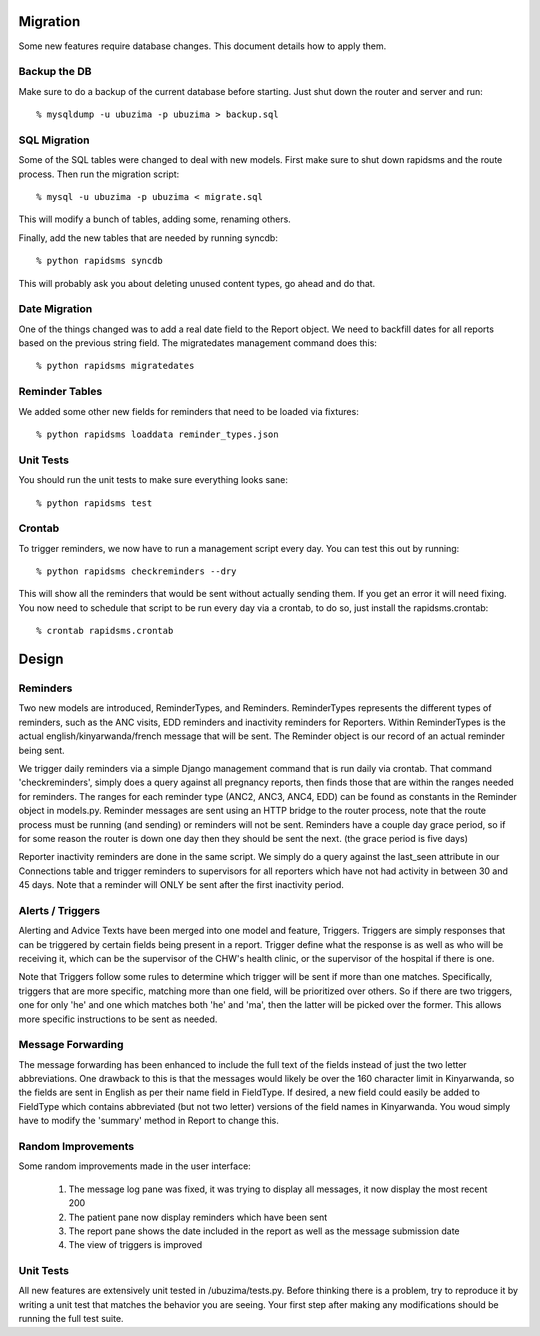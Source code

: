 
Migration
=========

Some new features require database changes.  This document details how to apply them.

Backup the DB
-------------

Make sure to do a backup of the current database before starting.  Just shut down the router and server and run::

   % mysqldump -u ubuzima -p ubuzima > backup.sql

SQL Migration
-------------

Some of the SQL tables were changed to deal with new models.  First make sure to shut down rapidsms and the route process.   Then run the migration script::

   % mysql -u ubuzima -p ubuzima < migrate.sql

This will modify a bunch of tables, adding some, renaming others.

Finally, add the new tables that are needed by running syncdb::

   % python rapidsms syncdb

This will probably ask you about deleting unused content types, go ahead and do that.

Date Migration
--------------

One of the things changed was to add a real date field to the Report object.  We need to backfill dates for all reports based on the previous string field.  The migratedates management command does this::

   % python rapidsms migratedates

Reminder Tables
---------------

We added some other new fields for reminders that need to be loaded via fixtures::

   % python rapidsms loaddata reminder_types.json

Unit Tests
----------

You should run the unit tests to make sure everything looks sane::

   % python rapidsms test

Crontab
-------

To trigger reminders, we now have to run a management script every day.  You can test this out by running::

   % python rapidsms checkreminders --dry

This will show all the reminders that would be sent without actually sending them.  If you get an error it will need fixing.  You now need to schedule that script to be run every day via a crontab, to do so, just install the rapidsms.crontab::

   % crontab rapidsms.crontab

Design
=======

Reminders
---------

Two new models are introduced, ReminderTypes, and Reminders.  ReminderTypes represents the different types of reminders, such as the ANC visits, EDD reminders and inactivity reminders for Reporters.  Within ReminderTypes is the actual english/kinyarwanda/french message that will be sent.  The Reminder object is our record of an actual reminder being sent.

We trigger daily reminders via a simple Django management command that is run daily via crontab.  That command 'checkreminders', simply does a query against all pregnancy reports, then finds those that are within the ranges needed for reminders.  The ranges for each reminder type (ANC2, ANC3, ANC4, EDD) can be found as constants in the Reminder object in models.py.  Reminder messages are sent using an HTTP bridge to the router process, note that the route process must be running (and sending) or reminders will not be sent.  Reminders have a couple day grace period, so if for some reason the router is down one day then they should be sent the next. (the grace period is five days)

Reporter inactivity reminders are done in the same script.  We simply do a query against the last_seen attribute in our Connections table and trigger reminders to supervisors for all reporters which have not had activity in between 30 and 45 days.  Note that a reminder will ONLY be sent after the first inactivity period.

Alerts / Triggers
------------------

Alerting and Advice Texts have been merged into one model and feature, Triggers.  Triggers are simply responses that can be triggered by certain fields being present in a report.  Trigger define what the response is as well as who will be receiving it, which can be the supervisor of the CHW's health clinic, or the supervisor of the hospital if there is one.

Note that Triggers follow some rules to determine which trigger will be sent if more than one matches.  Specifically, triggers that are more specific, matching more than one field, will be prioritized over others.  So if there are two triggers, one for only 'he' and one which matches both 'he' and 'ma', then the latter will be picked over the former.  This allows more specific instructions to be sent as needed.

Message Forwarding
------------------

The message forwarding has been enhanced to include the full text of the fields instead of just the two letter abbreviations.  One drawback to this is that the messages would likely be over the 160 character limit in Kinyarwanda, so the fields are sent in English as per their name field in FieldType.  If desired, a new field could easily be added to FieldType which contains abbreviated (but not two letter) versions of the field names in Kinyarwanda.  You woud simply have to modify the 'summary' method in Report to change this.

Random Improvements
--------------------

Some random improvements made in the user interface:

     1. The message log pane was fixed, it was trying to display all messages, it now display the most recent 200
     2. The patient pane now display reminders which have been sent
     3. The report pane shows the date included in the report as well as the message submission date
     4. The view of triggers is improved

Unit Tests
----------

All new features are extensively unit tested in /ubuzima/tests.py.  Before thinking there is a problem, try to reproduce it by writing a unit test that matches the behavior you are seeing.  Your first step after making any modifications should be running the full test suite.






